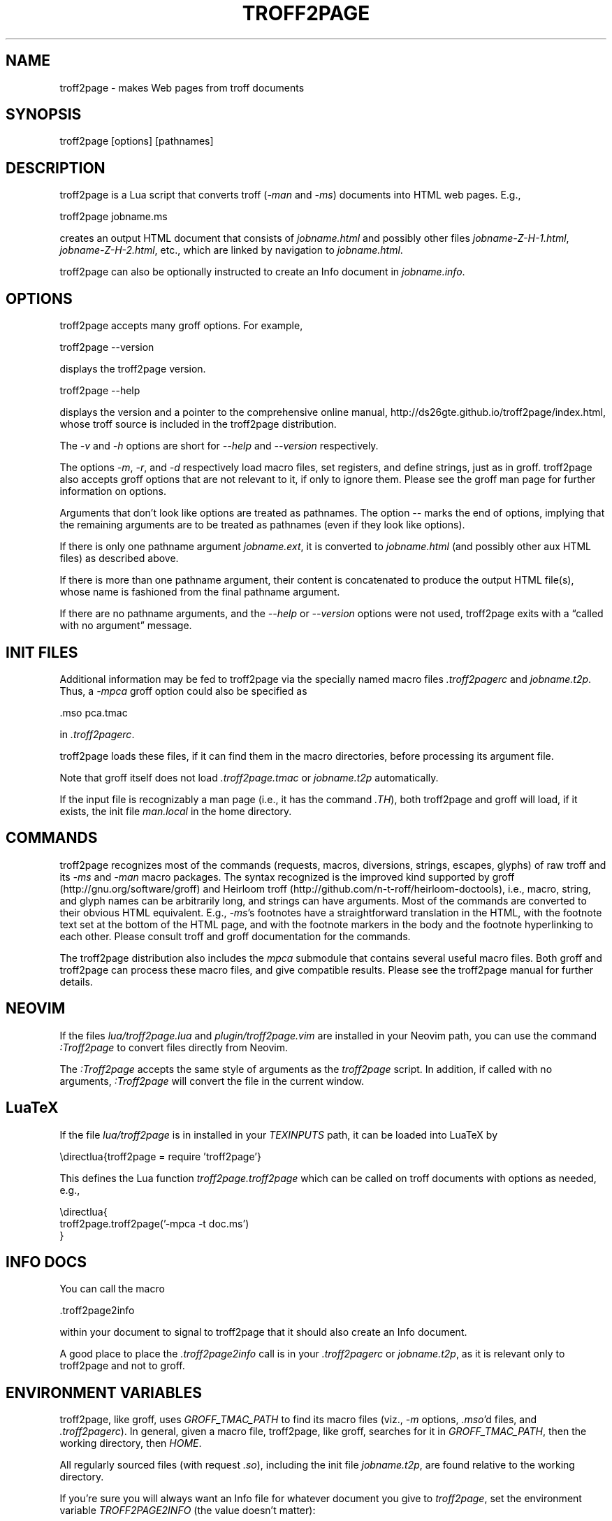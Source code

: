 .TH TROFF2PAGE 1 "2020-12-13" \" last modified
.nh
.ad l
.SH NAME
.PP
troff2page \- makes Web pages from troff documents
.PP
.SH SYNOPSIS
.LP
    troff2page [options] [pathnames]
.LP
.SH DESCRIPTION
.PP
troff2page is a Lua script that converts troff (\fI-man\fP and \fI-ms\fP) documents into HTML web
pages. E.g.,
.PP
.EX
    troff2page jobname.ms
.EE
.PP
creates an output HTML document that consists of \fIjobname.html\fP
and possibly other files \fIjobname-Z-H-1.html\fP,
\fIjobname-Z-H-2.html\fP, etc., which are linked by navigation to
\fIjobname.html\fP.
.PP
troff2page can also be optionally instructed to create an Info document
in \fIjobname.info\fP.
.PP
.SH OPTIONS
.PP
troff2page accepts many groff options. For example,
.PP
.EX
    troff2page --version
.EE
.PP
displays the troff2page version.
.PP
.EX
    troff2page --help
.EE
.PP
displays the version and a pointer to the comprehensive online
manual, http://ds26gte.github.io/troff2page/index.html, whose troff
source is included in the troff2page distribution.
.PP
The \fI-v\fP and \fI-h\fP options are short for \fI--help\fP and
\fI--version\fP respectively.
.PP
The options \fI-m\fP, \fI-r\fP, and \fI-d\fP respectively load macro files, set
registers, and define strings, just as in groff. troff2page also accepts groff
options that are not relevant to it, if only to ignore them. Please see the
groff man page for further information on options.
.PP
Arguments that don't look like options are treated as pathnames. The option
\fI--\fP marks the end of options, implying that the remaining arguments are to
be treated as pathnames (even if they look like options).
.PP
If there is only one pathname argument \fIjobname.ext\fP, it is converted to
\fIjobname.html\fP (and possibly other aux HTML files) as described above.
.PP
If there is more than one pathname argument, their content is concatenated to
produce the output HTML file(s), whose name is fashioned from the final
pathname argument.
.PP
If there are no pathname arguments, and the \fI--help\fP or \fI--version\fP
options were not used, troff2page exits with a “called with no argument”
message.
.PP
.SH INIT FILES
.PP
Additional information may be fed to troff2page via the
specially named macro files \fI.troff2pagerc\fP and
\fIjobname.t2p\fP. Thus, a \fI-mpca\fP
groff option could also be specified as
.PP
.EX
    .mso pca.tmac
.EE
.PP
in \fI.troff2pagerc\fP.
.PP
troff2page loads these files, if it can find them in the
macro directories, before processing its argument file.
.PP
Note that groff itself does not load \fI.troff2page.tmac\fP
or \fIjobname.t2p\fP
automatically.
.PP
If the input file is recognizably a man page (i.e., it has the
command \fI.TH\fP), both troff2page and groff will load, if it
exists, the init file \fIman.local\fP in the home directory.
.PP
.SH COMMANDS
.PP
troff2page recognizes most of the commands (requests, macros,
diversions, strings, escapes, glyphs) of raw troff and its \fI-ms\fP
and \fI-man\fP macro packages. The syntax recognized is the improved
kind supported by groff (http://gnu.org/software/groff) and Heirloom
troff (http://github.com/n-t-roff/heirloom-doctools), i.e., macro,
string, and glyph names can be arbitrarily long, and strings can
have arguments.  Most of the commands are converted to their
obvious HTML equivalent.  E.g., \fI-ms\fP's footnotes have a
straightforward translation in the HTML, with the footnote text
set at the bottom of the HTML page, and with the footnote markers
in the body and the footnote hyperlinking to each other.  Please
consult troff and groff documentation for the commands.
.PP
The troff2page distribution also includes the \fImpca\fP submodule
that contains several useful macro files. Both groff and
troff2page can process these macro files, and give compatible
results. Please see the troff2page manual for further details.
.PP
.SH NEOVIM
.PP
If the files \fIlua/troff2page.lua\fP and \fIplugin/troff2page.vim\fP are
installed in your Neovim path, you can use the command \fI:Troff2page\fP to
convert files directly from Neovim.
.PP
The \fI:Troff2page\fP accepts the same style of arguments as the \fItroff2page\fP
script. In addition, if called with no arguments, \fI:Troff2page\fP will convert the
file in the current window.
.PP
.SH LuaTeX
.PP
If the file \fIlua/troff2page\fP is in installed in your
\fITEXINPUTS\fP path, it can be loaded into LuaTeX by
.PP
.EX
    \edirectlua{troff2page = require 'troff2page'}
.EE
.PP
This defines the Lua function \fItroff2page.troff2page\fP which
can be called on troff documents with options as needed, e.g.,
.PP
.EX
    \edirectlua{
      troff2page.troff2page('-mpca -t doc.ms')
    }
.EE
.PP
.PP
.SH INFO DOCS
.PP
You can call the macro
.PP
.EX
    .troff2page2info
.EE
.PP
within your document to signal to troff2page that it should also
create an Info document.
.PP
A good place to place the \fI.troff2page2info\fP call is in your
\fI.troff2pagerc\fP or \fIjobname.t2p\fP, as it is relevant only to troff2page
and not to groff.
.PP
.SH ENVIRONMENT VARIABLES
.PP
troff2page, like groff, uses \fIGROFF_TMAC_PATH\fP to find its
macro files
(viz., \fI-m\fP options,
\fI.mso\fP'd files, and \fI.troff2pagerc\fP). In general, given a
macro file, troff2page, like groff, searches for it in
\fIGROFF_TMAC_PATH\fP, then the working directory, then
\fIHOME\fP.
.PP
All regularly sourced files (with request \fI.so\fP), including
the init file \fIjobname.t2p\fP, are found relative to the
working directory.
.PP
If you're sure you will always want an Info file for whatever document
you give to \fItroff2page\fP, set the environment variable
\fITROFF2PAGE2INFO\fP (the value doesn't matter):
.PP
.EX
    export TROFF2PAGE2INFO=always
.EE
.PP
.SH SYSTEM REQUIREMENTS
.PP
\fItroff2page\fP requires Lua. For more information, please see the
file \fIINSTALL.adoc\fP in the
distribution.
.PP
.SH AVAILABILITY
.PP
troff2page is downloadable from http://github.com/ds26gte/troff2page.
.PP
.SH SEE ALSO
.PP
groff(1), groff_tmac(5), groff_man(7), groff_ms(7), lua(1),
luatex(1), nvim(1)
